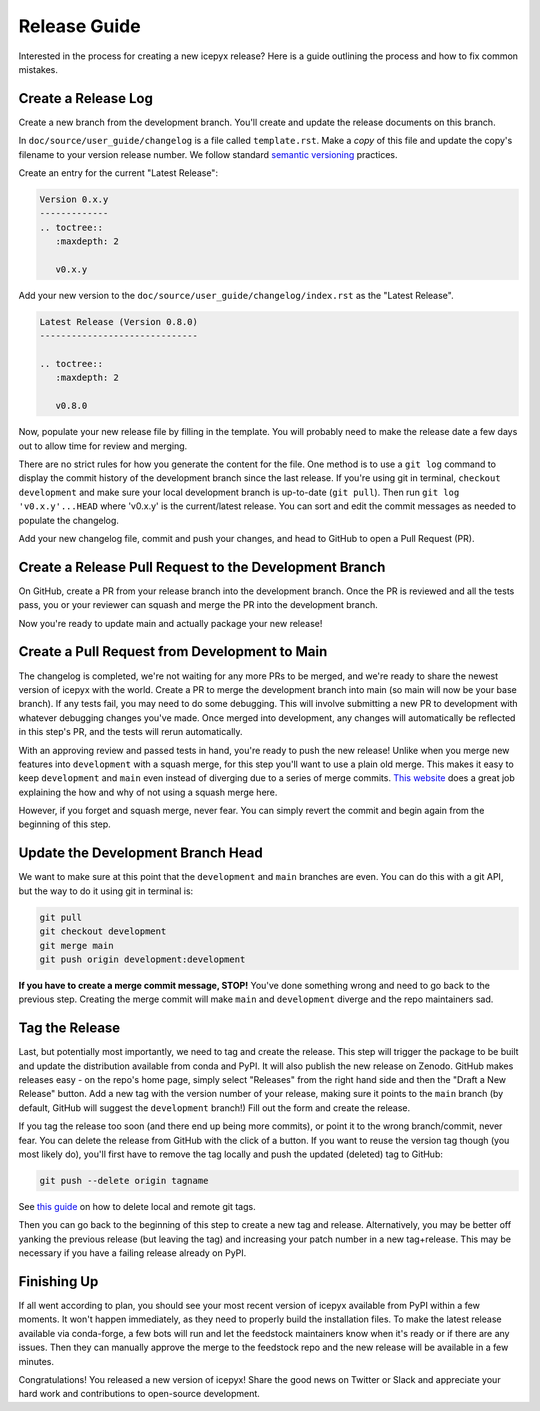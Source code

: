 Release Guide
=============

Interested in the process for creating a new icepyx release?
Here is a guide outlining the process and how to fix common mistakes.

Create a Release Log
--------------------

Create a new branch from the development branch.
You'll create and update the release documents on this branch.

In ``doc/source/user_guide/changelog`` is a file called ``template.rst``.
Make a *copy* of this file and update the copy's filename to your version release number.
We follow standard `semantic versioning <https://semver.org/>`_ practices.

Create an entry for the current "Latest Release":

.. code-block:: rst

   Version 0.x.y
   -------------
   .. toctree::
      :maxdepth: 2

      v0.x.y


Add your new version to the ``doc/source/user_guide/changelog/index.rst`` as the "Latest Release".

.. code-block:: rst

   Latest Release (Version 0.8.0)
   ------------------------------

   .. toctree::
      :maxdepth: 2

      v0.8.0


Now, populate your new release file by filling in the template.
You will probably need to make the release date a few days out to allow time for review and merging.

There are no strict rules for how you generate the content for the file.
One method is to use a ``git log`` command to display the commit history of the development branch since the last release.
If you're using git in terminal, ``checkout development`` and make sure your local development branch is up-to-date (``git pull``).
Then run ``git log 'v0.x.y'...HEAD`` where 'v0.x.y' is the current/latest release.
You can sort and edit the commit messages as needed to populate the changelog.

Add your new changelog file, commit and push your changes, and head to GitHub to open a Pull Request (PR).


Create a Release Pull Request to the Development Branch
-------------------------------------------------------

On GitHub, create a PR from your release branch into the development branch.
Once the PR is reviewed and all the tests pass, you or your reviewer can squash and merge the PR into the development branch.

Now you're ready to update main and actually package your new release!


Create a Pull Request from Development to Main
----------------------------------------------

The changelog is completed, we're not waiting for any more PRs to be merged, and we're ready to share the newest version of icepyx with the world.
Create a PR to merge the development branch into main (so main will now be your base branch).
If any tests fail, you may need to do some debugging.
This will involve submitting a new PR to development with whatever debugging changes you've made.
Once merged into development, any changes will automatically be reflected in this step's PR, and the tests will rerun automatically.

With an approving review and passed tests in hand, you're ready to push the new release!
Unlike when you merge new features into ``development`` with a squash merge, for this step you'll want to use a plain old merge.
This makes it easy to keep ``development`` and ``main`` even instead of diverging due to a series of merge commits.
`This website <https://goiabada.blog/git-tricks-keeping-branches-even-7ddc8647d1f3>`_ does a great job explaining the how and why of not using a squash merge here.

However, if you forget and squash merge, never fear.
You can simply revert the commit and begin again from the beginning of this step.


Update the Development Branch Head
----------------------------------

We want to make sure at this point that the ``development`` and ``main`` branches are even.
You can do this with a git API, but the way to do it using git in terminal is:

.. code-block:: shell

   git pull
   git checkout development
   git merge main
   git push origin development:development


**If you have to create a merge commit message, STOP!**
You've done something wrong and need to go back to the previous step.
Creating the merge commit will make ``main`` and ``development`` diverge and the repo maintainers sad.


Tag the Release
---------------

Last, but potentially most importantly, we need to tag and create the release.
This step will trigger the package to be built and update the distribution available from conda and PyPI.
It will also publish the new release on Zenodo.
GitHub makes releases easy - on the repo's home page, simply select "Releases" from the right hand side 
and then the "Draft a New Release" button.
Add a new tag with the version number of your release, making sure it points to the ``main`` branch 
(by default, GitHub will suggest the ``development`` branch!)
Fill out the form and create the release.

If you tag the release too soon (and there end up being more commits), or point it to the wrong branch/commit, never fear.
You can delete the release from GitHub with the click of a button.
If you want to reuse the version tag though (you most likely do), you'll first have to remove the tag locally and push the updated (deleted) tag to GitHub:

.. code-block:: shell
   
   git push --delete origin tagname


See `this guide <https://devconnected.com/how-to-delete-local-and-remote-tags-on-git/>`_ on how to delete local and remote git tags.

Then you can go back to the beginning of this step to create a new tag and release.
Alternatively, you may be better off yanking the previous release (but leaving the tag) and increasing your patch number in a new tag+release.
This may be necessary if you have a failing release already on PyPI.


Finishing Up
------------

If all went according to plan, you should see your most recent version of icepyx available from PyPI within a few moments.
It won't happen immediately, as they need to properly build the installation files.
To make the latest release available via conda-forge, a few bots will run and let the feedstock maintainers know when it's ready or if there are any issues.
Then they can manually approve the merge to the feedstock repo and the new release will be available in a few minutes.

Congratulations! You released a new version of icepyx!
Share the good news on Twitter or Slack and appreciate your hard work and contributions to open-source development.